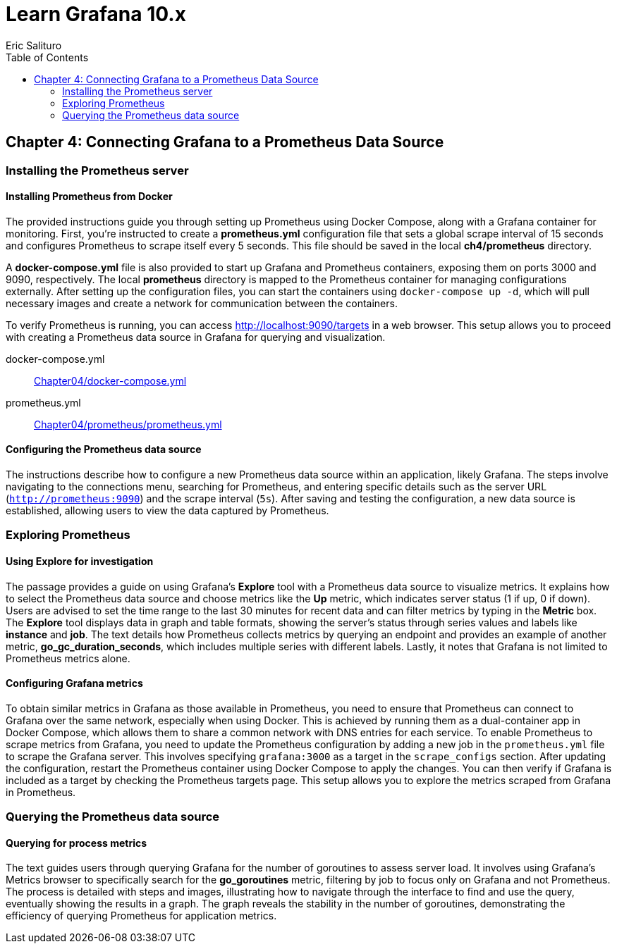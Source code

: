 = Learn Grafana 10.x
:icons: font
:toc: left
Eric Salituro

== Chapter 4: Connecting Grafana to a Prometheus Data Source

=== Installing the Prometheus server

==== Installing Prometheus from Docker

The provided instructions guide you through setting up Prometheus using Docker Compose, along with a Grafana container for monitoring. First, you're instructed to create a **prometheus.yml** configuration file that sets a global scrape interval of 15 seconds and configures Prometheus to scrape itself every 5 seconds. This file should be saved in the local **ch4/prometheus** directory.

A **docker-compose.yml** file is also provided to start up Grafana and Prometheus containers, exposing them on ports 3000 and 9090, respectively. The local **prometheus** directory is mapped to the Prometheus container for managing configurations externally. After setting up the configuration files, you can start the containers using `docker-compose up -d`, which will pull necessary images and create a network for communication between the containers.

To verify Prometheus is running, you can access http://localhost:9090/targets in a web browser. This setup allows you to proceed with creating a Prometheus data source in Grafana for querying and visualization.

====
docker-compose.yml::
link:https://github.com/PacktPublishing/Learn-Grafana-10/blob/main/Chapter04/docker-compose.yml[
Chapter04/docker-compose.yml]

prometheus.yml::
https://github.com/PacktPublishing/Learn-Grafana-10/blob/main/Chapter04/prometheus/prometheus.yml[
Chapter04/prometheus/prometheus.yml]
====

==== Configuring the Prometheus data source

The instructions describe how to configure a new Prometheus data source within an application, likely Grafana. The steps involve navigating to the connections menu, searching for Prometheus, and entering specific details such as the server URL (`http://prometheus:9090`) and the scrape interval (`5s`). After saving and testing the configuration, a new data source is established, allowing users to view the data captured by Prometheus.

=== Exploring Prometheus

==== Using Explore for investigation

The passage provides a guide on using Grafana's **Explore** tool with a Prometheus data source to visualize metrics. It explains how to select the Prometheus data source and choose metrics like the **Up** metric, which indicates server status (1 if up, 0 if down). Users are advised to set the time range to the last 30 minutes for recent data and can filter metrics by typing in the **Metric** box. The **Explore** tool displays data in graph and table formats, showing the server's status through series values and labels like **instance** and **job**. The text details how Prometheus collects metrics by querying an endpoint and provides an example of another metric, **go_gc_duration_seconds**, which includes multiple series with different labels. Lastly, it notes that Grafana is not limited to Prometheus metrics alone.

==== Configuring Grafana metrics

To obtain similar metrics in Grafana as those available in Prometheus, you need to ensure that Prometheus can connect to Grafana over the same network, especially when using Docker. This is achieved by running them as a dual-container app in Docker Compose, which allows them to share a common network with DNS entries for each service. To enable Prometheus to scrape metrics from Grafana, you need to update the Prometheus configuration by adding a new job in the `prometheus.yml` file to scrape the Grafana server. This involves specifying `grafana:3000` as a target in the `scrape_configs` section. After updating the configuration, restart the Prometheus container using Docker Compose to apply the changes. You can then verify if Grafana is included as a target by checking the Prometheus targets page. This setup allows you to explore the metrics scraped from Grafana in Prometheus.

=== Querying the Prometheus data source

==== Querying for process metrics

The text guides users through querying Grafana for the number of goroutines to assess server load. It involves using Grafana's Metrics browser to specifically search for the **go_goroutines** metric, filtering by job to focus only on Grafana and not Prometheus. The process is detailed with steps and images, illustrating how to navigate through the interface to find and use the query, eventually showing the results in a graph. The graph reveals the stability in the number of goroutines, demonstrating the efficiency of querying Prometheus for application metrics.

